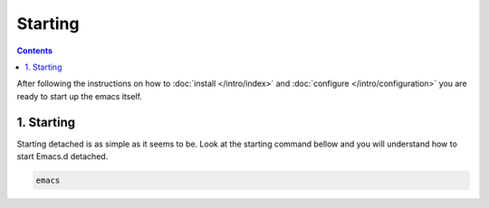 
Starting
========

.. contents::
  :depth: 2

After following the instructions on how to :doc:`install </intro/index>` and :doc:`configure </intro/configuration>` you are
ready to start up the emacs itself.

1. Starting
~~~~~~~~~~~

Starting detached is as simple as it seems to be. Look at the starting command bellow and you will understand how to start
Emacs.d detached.

.. code-block:: bash

  emacs


